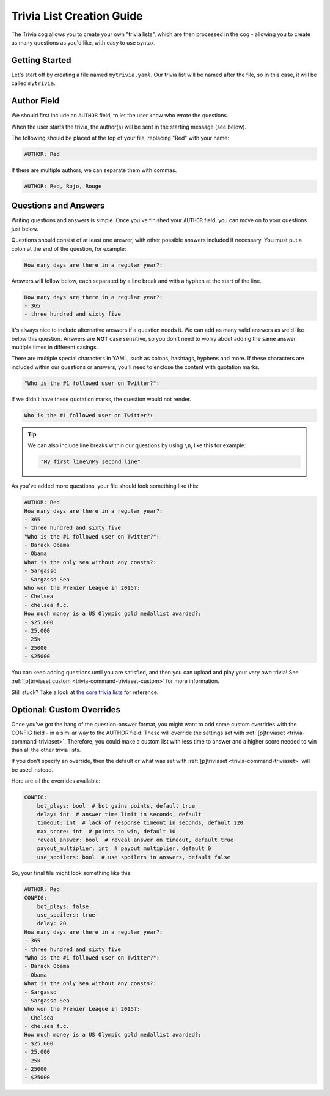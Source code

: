 .. _guide_trivia_list_creation:

==========================
Trivia List Creation Guide
==========================

The Trivia cog allows you to create your own "trivia lists", 
which are then processed in the cog - allowing you to create as
many questions as you'd like, with easy to use syntax.

---------------
Getting Started
---------------

Let's start off by creating a file named ``mytrivia.yaml``.
Our trivia list will be named after the file, so in this case,
it will be called ``mytrivia``.

------------
Author Field
------------

We should first include an ``AUTHOR`` field,
to let the user know who wrote the questions.

When the user starts the trivia, the author(s) will
be sent in the starting message (see below).

.. image:: .resources/trivia/trivia_author.png

The following should be placed at the top of your file, replacing "Red" 
with your name:

.. code-block:: yaml

    AUTHOR: Red

If there are multiple authors, we can separate them with commas.

.. code-block:: yaml

    AUTHOR: Red, Rojo, Rouge

---------------------
Questions and Answers
---------------------

Writing questions and answers is simple. Once you've finished your
``AUTHOR`` field, you can move on to your questions just below.

Questions should consist of at least one answer, with other
possible answers included if necessary. You must put a colon at the end 
of the question, for example:

.. code-block:: yaml

    How many days are there in a regular year?:

Answers will follow below, each separated by a line break and with a
hyphen at the start of the line.

.. code-block:: yaml

    How many days are there in a regular year?:
    - 365
    - three hundred and sixty five

It's always nice to include alternative answers if a question needs it. 
We can add as many valid answers as we'd like below this question. Answers
are **NOT** case sensitive, so you don't need to worry about adding the same
answer multiple times in different casings.

There are multiple special characters in YAML, such as colons, hashtags, hyphens
and more. If these characters are included within our questions or answers,
you'll need to enclose the content with quotation marks.

.. code-block:: yaml

    "Who is the #1 followed user on Twitter?":

If we didn't have these quotation marks, the question would not render.

.. code-block:: yaml

    Who is the #1 followed user on Twitter?:

.. tip::

    We can also include line breaks within our questions by using ``\n``, like
    this for example:

    .. code-block:: yaml 

        "My first line\nMy second line":

As you've added more questions, your file should look something like this:

.. code-block:: yaml

    AUTHOR: Red
    How many days are there in a regular year?:
    - 365
    - three hundred and sixty five
    "Who is the #1 followed user on Twitter?":
    - Barack Obama
    - Obama
    What is the only sea without any coasts?:
    - Sargasso
    - Sargasso Sea
    Who won the Premier League in 2015?:
    - Chelsea
    - chelsea f.c.
    How much money is a US Olympic gold medallist awarded?:
    - $25,000
    - 25,000
    - 25k
    - 25000
    - $25000

You can keep adding questions until you are satisfied, and then you can upload and
play your very own trivia! See :ref:`[p]triviaset custom <trivia-command-triviaset-custom>` for more information.

Still stuck? Take a look at 
`the core trivia lists <https://github.com/Cog-Creators/Red-DiscordBot/tree/V3/develop/redbot/cogs/trivia/data/lists>`_
for reference.

--------------------------
Optional: Custom Overrides
--------------------------

Once you've got the hang of the question-answer format,
you might want to add some custom overrides with the CONFIG field - in a similar way to the AUTHOR field.
These will override the settings set with :ref:`[p]triviaset <trivia-command-triviaset>`.
Therefore, you could make a custom list with less time to answer and a higher score needed
to win than all the other trivia lists.

If you don't specify an override, then the default or what was set with
:ref:`[p]triviaset <trivia-command-triviaset>` will be used instead.

Here are all the overrides available:

.. code-block:: yaml

    CONFIG:
        bot_plays: bool  # bot gains points, default true
        delay: int  # answer time limit in seconds, default
        timeout: int  # lack of response timeout in seconds, default 120
        max_score: int  # points to win, default 10
        reveal_answer: bool  # reveal answer on timeout, default true
        payout_multiplier: int  # payout multiplier, default 0
        use_spoilers: bool  # use spoilers in answers, default false

So, your final file might look something like this:

.. code-block:: yaml

    AUTHOR: Red
    CONFIG:
        bot_plays: false
        use_spoilers: true
        delay: 20
    How many days are there in a regular year?:
    - 365
    - three hundred and sixty five
    "Who is the #1 followed user on Twitter?":
    - Barack Obama
    - Obama
    What is the only sea without any coasts?:
    - Sargasso
    - Sargasso Sea
    Who won the Premier League in 2015?:
    - Chelsea
    - chelsea f.c.
    How much money is a US Olympic gold medallist awarded?:
    - $25,000
    - 25,000
    - 25k
    - 25000
    - $25000
